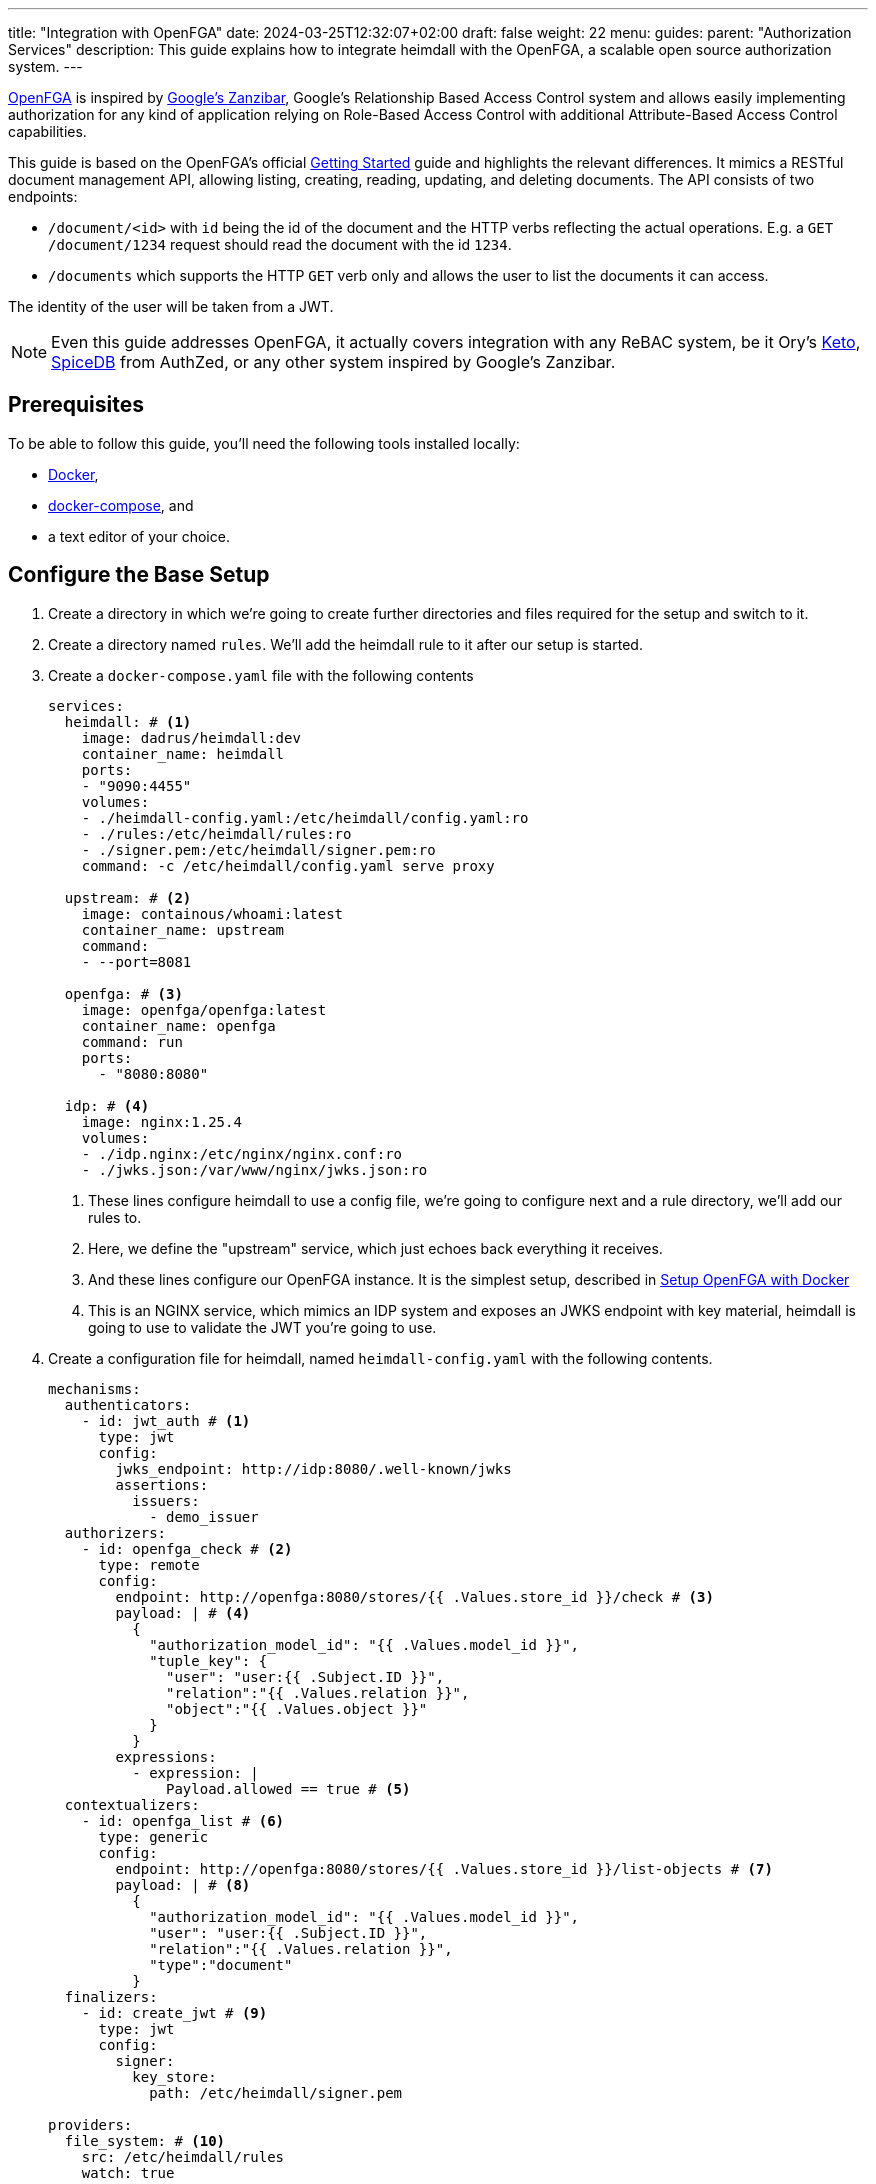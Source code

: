 ---
title: "Integration with OpenFGA"
date: 2024-03-25T12:32:07+02:00
draft: false
weight: 22
menu:
  guides:
    parent: "Authorization Services"
description: This guide explains how to integrate heimdall with the OpenFGA, a scalable open source authorization system.
---

:toc:

https://openfga.dev[OpenFGA] is inspired by https://zanzibar.academy/[Google’s Zanzibar], Google's Relationship Based Access Control system and allows easily implementing authorization for any kind of application relying on Role-Based Access Control with additional Attribute-Based Access Control capabilities.

This guide is based on the OpenFGA's official https://openfga.dev/docs/getting-started[Getting Started] guide and highlights the relevant differences. It mimics a RESTful document management API, allowing listing, creating, reading, updating, and deleting documents. The API consists of two endpoints:

* `/document/<id>` with `id` being the id of the document and the HTTP verbs reflecting the actual operations. E.g. a `GET /document/1234` request should read the document with the id `1234`.
* `/documents` which supports the HTTP `GET` verb only and allows the user to list the documents it can access.

The identity of the user will be taken from a JWT.

NOTE: Even this guide addresses OpenFGA, it actually covers integration with any ReBAC system, be it Ory's https://www.ory.sh/keto/[Keto], https://authzed.com/spicedb[SpiceDB] from AuthZed, or any other system inspired by Google's Zanzibar.

== Prerequisites

To be able to follow this guide, you'll need the following tools installed locally:

* https://docs.docker.com/install/[Docker],
* https://docs.docker.com/compose/install/[docker-compose], and
* a text editor of your choice.

== Configure the Base Setup

. Create a directory in which we're going to create further directories and files required for the setup and switch to it.

. Create a directory named `rules`. We'll add the heimdall rule to it after our setup is started.

. Create a `docker-compose.yaml` file with the following contents
+
[source, yaml]
----
services:
  heimdall: # <1>
    image: dadrus/heimdall:dev
    container_name: heimdall
    ports:
    - "9090:4455"
    volumes:
    - ./heimdall-config.yaml:/etc/heimdall/config.yaml:ro
    - ./rules:/etc/heimdall/rules:ro
    - ./signer.pem:/etc/heimdall/signer.pem:ro
    command: -c /etc/heimdall/config.yaml serve proxy

  upstream: # <2>
    image: containous/whoami:latest
    container_name: upstream
    command:
    - --port=8081

  openfga: # <3>
    image: openfga/openfga:latest
    container_name: openfga
    command: run
    ports:
      - "8080:8080"

  idp: # <4>
    image: nginx:1.25.4
    volumes:
    - ./idp.nginx:/etc/nginx/nginx.conf:ro
    - ./jwks.json:/var/www/nginx/jwks.json:ro
----
<1> These lines configure heimdall to use a config file, we're going to configure next and a rule directory, we'll add our rules to.
<2> Here, we define the "upstream" service, which just echoes back everything it receives.
<3> And these lines configure our OpenFGA instance. It is the simplest setup, described in https://openfga.dev/docs/getting-started/setup-openfga/docker[Setup OpenFGA with Docker]
<4> This is an NGINX service, which mimics an IDP system and exposes an JWKS endpoint with key material, heimdall is going to use to validate the JWT you're going to use.

. Create a configuration file for heimdall, named `heimdall-config.yaml` with the following contents.
+
[source, yaml]
----
mechanisms:
  authenticators:
    - id: jwt_auth # <1>
      type: jwt
      config:
        jwks_endpoint: http://idp:8080/.well-known/jwks
        assertions:
          issuers:
            - demo_issuer
  authorizers:
    - id: openfga_check # <2>
      type: remote
      config:
        endpoint: http://openfga:8080/stores/{{ .Values.store_id }}/check # <3>
        payload: | # <4>
          {
            "authorization_model_id": "{{ .Values.model_id }}",
            "tuple_key": {
              "user": "user:{{ .Subject.ID }}",
              "relation":"{{ .Values.relation }}",
              "object":"{{ .Values.object }}"
            }
          }
        expressions:
          - expression: |
              Payload.allowed == true # <5>
  contextualizers:
    - id: openfga_list # <6>
      type: generic
      config:
        endpoint: http://openfga:8080/stores/{{ .Values.store_id }}/list-objects # <7>
        payload: | # <8>
          {
            "authorization_model_id": "{{ .Values.model_id }}",
            "user": "user:{{ .Subject.ID }}",
            "relation":"{{ .Values.relation }}",
            "type":"document"
          }
  finalizers:
    - id: create_jwt # <9>
      type: jwt
      config:
        signer:
          key_store:
            path: /etc/heimdall/signer.pem

providers:
  file_system: # <10>
    src: /etc/heimdall/rules
    watch: true
----
<1> This and the following lines define and configure the `link:{{< relref "/docs/mechanisms/authenticators.adoc#_jwt" >}}[jwt]` authenticator named `jwt_auth`. With the given configuration it will check whether a request contains an `Authorization` header with a bearer token in JWT format and validate it using key material fetched from the JWKS endpoint.
<2> Here we define and configure a `link:{{< relref "/docs/mechanisms/authorizers.adoc#_remote" >}}[remote]` authorizer named `openfga_check`, which we're going to use for the actual authorization purposes in our rules.
<3> Here we define the endpoint to be used for the authorization checks. Most probably, you'll want to hard code your OpenFGA model id. Since, we're going to create the model, when we start our setup, we'll reference it in our rule via `store_id`.
+
NOTE: We use a very simple `link:{{< relref "/docs/configuration/types.adoc#_endpoint" >}}[endpoint]` configuration here by just specifying the actual url. If required, you can specify API keys, and many more. Take a look at the linked documentation of this property.
+
<4> This is the definition of our payload to be sent to the check endpoint. As we don't know the model id as well, we'll configure it in our rule. The user will be taken from the `Subject` create by heimdall, and the relation and object will be specified in our rule.
<5> In case of a successful response, the response from the check endpoint will look like `{"allowed": true}`. Otherwise, it will be `{"allowed": false}`. With the expression here, we perform the required verification.
<6> Here we define and configure a `link:{{< relref "/docs/mechanisms/contextualizers.adoc#_generic" >}}[generic]` contextualizer named `openfga_list`.
<7> As with the authorization mechanism, defined above, here we configure the endpoint to list the allowed objects.
<8> The payload configuration used while communicating to the configured endpoint.
<9> The following two lines define the `link:{{< relref "/docs/mechanisms/finalizers.adoc#_jwt" >}}[jwt]` finalizer. With the given configuration, it will create a jwt out of the subject object with standard claims and set the `sub` claim to the value of subject's ID.
<10> The last few lines of the configure the `link:{{< relref "/docs/rules/providers.adoc#_filesystem" >}}[file_system]` provider, which allows loading of regular rules from the file system.

. Create a file, named `signer.pem` with the following content. This is our key store with a private key, you've seen in the configuration above.
+
[source, yaml]
----
-----BEGIN EC PRIVATE KEY-----
MIGkAgEBBDALv/dRp6zvm6nmozmB/21viwFCUGBoisHz0v8LSRXGiM5aDywLFmMy
1jPnw29tz36gBwYFK4EEACKhZANiAAQgZkUS7PCh5tEXXvZk0LDQ4Xn4LSK+vKkI
zlCZl+oMgud8gacf4uG5ERgju1xdUyfewsXlwepTnWuwhXM7GdnwY5GOxZTwGn3X
XVwR/5tokqFVrFxt/5c1x7VdccF4nNM=
-----END EC PRIVATE KEY-----
----
+
WARNING: Do not use it for purposes beyond this tutorial!

. Configure NGINX to expose a static endpoint serving a JWKS document under the `.well-known` path, so heimdall is able to verify the JWT, we're going to use. Create a file named `idp.nginx` with the following content:
+
[source, bash]
----
worker_processes  1;
user       nginx;
pid        /var/run/nginx.pid;

events {
  worker_connections  1024;
}

http {
    keepalive_timeout  65;

    server {
        listen 8080;

        location /.well-known/jwks {
            default_type  application/json;
            root /var/www/nginx;
            try_files /jwks.json =404;
        }
    }
}
----
+
In addition, create a file named `jwks.json` with the public key required to verify the tokens we're going to use.
+
[source, json]
----
{
  "keys": [
    {
      "use": "sig",
      "kty": "EC",
      "kid": "key-2",
      "crv": "P-256",
      "alg": "ES256",
      "x": "NnU0iWRq7szZP_8Ir3D4BShUEtcW1dHpuvlCgB6ecE0",
      "y": "X71tZm51ovUPFNKE0bsi5XF-FtIykEfk1O83EHNkSdo"
    }
  ]
}
----

== Create Authorization Model & Rules

The static configuration of our services is in place. Let us now create the actual authorization model and based on it the required heimdall rules.

. Start our setup with `docker compose up` and wait until all services are up and running.

. Create the OpenFGA store as also described in https://openfga.dev/docs/getting-started/create-store[Create Store] with
+
[source, bash]
----
curl -X POST http://127.0.0.1:8080/stores \
  -H "content-type: application/json" \
  -d '{"name": "FGA Demo Store"}'
----
+
This call should result in an output similar to
+
[source, json]
----
{
  "id":"01HSXG2XSZJMQG99EVXB4QQX8P",
  "name":"FGA Demo Store",
  "created_at":"2024-03-26T13:44:37.439559338Z",
  "updated_at":"2024-03-26T13:44:37.439559338Z"
}
----
+
Note or write down the value of the store `id` returned.

. Configure the authorization model as also described in https://openfga.dev/docs/getting-started/configure-model[Configure Model] with
+
[source, bash]
----
curl -X POST http://127.0.0.1:8080/stores/<the id from above>/authorization-models \
  -H "content-type: application/json" \
  -d '{"schema_version":"1.1","type_definitions":[{"type":"user"},{"type":"document","relations":{"reader":{"this":{}},"writer":{"this":{}},"owner":{"this":{}}},"metadata":{"relations":{"reader":{"directly_related_user_types":[{"type":"user"}]},"writer":{"directly_related_user_types":[{"type":"user"}]},"owner":{"directly_related_user_types":[{"type":"user"}]}}}}]}'
----
+
This call should result in an output similar to
+
[source, json]
----
{
  "authorization_model_id":"01HSXG7TBQEJ7GBPKQR2VYH24G"
}
----
+
Note or write down the value of `authorization_model_id`.

. Let us now create a rule set for heimdall. Create a file named `demo.yaml` with the following contents in the `rules` directory
+
[source, yaml]
----
version: "1alpha4"
rules:
- id: access_document  # <1>
  match:
    routes:
      - path: /document/:id # <2>
    methods: [ GET, POST, DELETE ]
  forward_to: # <3>
    host: upstream:8081
  execute:
  - authenticator: jwt_auth # <4>
  - authorizer: openfga_check # <5>
    config:
      values:
        store_id: 01HSXG2XSZJMQG99EVXB4QQX8P # <6>
        model_id: 01HSXG7TBQEJ7GBPKQR2VYH24G # <7>
        relation: > # <8>
          {{- if eq .Request.Method "GET" -}} reader
          {{- else if eq .Request.Method "POST" -}} creator
          {{- else if eq .Request.Method "DELETE" -}} deleter
          {{- else -}} unknown
          {{- end -}}
        object: >
          document:{{- .Request.URL.Captures.id -}} # <9>
  - finalizer: create_jwt # <10>

- id: list_documents  # <11>
  match:
    routes:
      - path: /documents # <12>
    methods: [ GET ] # <14>
  forward_to: # <13>
    host: upstream:8081
  execute: # <15>
  - authenticator: jwt_auth
  - contextualizer: openfga_list
    config:
      values:
        store_id: 01HSXG2XSZJMQG99EVXB4QQX8P
        model_id: 01HSXG7TBQEJ7GBPKQR2VYH24G
        relation: reader
  - finalizer: create_jwt
    config:
      claims: |
        {{ toJson .Outputs.openfga_list }} # <16>
----
<1> Our rule set consists of two rules. The first one has the id `access_document`
<2> This rule should match urls of the following form `/document/<id>`, with id being the identifier of a document.
<3> If the execution of the authentication & authorization pipeline was successful, the request should be forwarded to the `upstream:8081` host.
<4> The authentication & authorization pipeline starts with the reference to the previously defined authenticator `jwt_auth`
<5> Next, we specify the `openfga_check` authorizer and also configure the rule specific settings
<6> Replace the value here with the store id, you've received in step 6
<7> Replace the value here with the authorization model id, you've received in step 7
<8> Here, we set the relation depending on the used HTTP request method
<9> Our object reference. We use the value captured by the wildcard named `id`.
<10> Reference to the previously configured finalizer to create a JWT to be forwarded to our upstream service
<11> This is our second rule. It has the id `list_documents`.
<12> And matches any request of the form `/documents`
<13> As the previous rule, this one forwards the request to the `upstream:8081` host on successful completion of the authentication & authorization pipeline
<14> Unlike the `access_document` rule, this one allows only HTTP GET methods for the matched urls.
<15> The authentication & authorization pipeline is pretty similar to the previous rule. The main difference is the usage of the `openfga_list` contextualizer instead of the `openfga_check` authorizer and the reconfiguration of the `create_jwt` finalizer. As with the previous rule, replace the `store_id` and `model_id` with the values, you've received above.
<16> Here, we reconfigure our finalizer to include the results from the `openfga_list` contextualizer into the created JWT.

== Update Relationship Tuples

Having everything in place, time to configure the actual permissions. As with the previous steps, this one is based on https://openfga.dev/docs/getting-started/update-tuples[Update Relationship Tuples] from the official OpenFGA guide. So, let us give our user `anne` at least the `read` permission.

NOTE: If you skip this step and directly continue with link:{{< relref "#_use_the_setup" >}}[Use the Setup], you'll always receive a `403 Forbidden` response.

. Call the OpenFGA write endpoint as also described in https://openfga.dev/docs/getting-started/update-tuples#02-calling-write-api-to-add-new-relationship-tuples[Calling Write API To Add New Relationship Tuples] to create a reader relationship between our user `anne` and the document with the id `1234`. Replace the store id and the authorization model id with those, you've received while following the steps above:
+
[source, bash]
----
curl -X POST http://127.0.0.1:8080/stores/<the store id from above>/write \
     -H "content-type: application/json" \
     -d '{
            "authorization_model_id": "<the authorization model id from above>",
            "writes": {
              "tuple_keys" : [
                {
                  "user":"user:anne",
                  "relation":"reader",
                  "object":"document:1234"
                }
              ]
            }
        }'
----

. Verify `anne` has the required permissions
+
[source, bash]
----
curl -X POST http://127.0.0.1:8080/stores/<the store id from above>/check  \
     -H "content-type: application/json" \
     -d '{
          "authorization_model_id": "<the authorization model id from above>",
          "tuple_key": {
            "user": "user:anne",
            "relation": "reader",
            "object": "document:1234"
          }
        }'
----
+
You should receive the following response:
+
[source, json]
----
{"allowed":true, "resolution":""}
----

== Use the Setup

We have now definitely everything in place to allow our user `anne` to at least read the document with the id `1234` and also list the documents `anne` has access to.

. Try executing the following command:
+
[source, bash]
----
$ curl -X GET -H "Authorization: Bearer eyJhbGciOiJFUzI1NiIsImtpZCI6ImtleS0yIiwidHlwIjoiSldUIn0.eyJleHAiOjIwMjcyMzUxODUsImlhdCI6MTcxMTg3NTE4NSwiaXNzIjoiZGVtb19pc3N1ZXIiLCJqdGkiOiI1ZDJjM2E3OC1hM2Y5LTRlNmYtOTExYi0xZjZmZWQ5ODE3YTciLCJuYmYiOjE3MTE4NzUxODUsInN1YiI6ImFubmUifQ.wH7HOs-w8YbsOLJcZ9bHBuY5lCBZmYUhQGLJyEbePJZ_WlyR7aa0QmCc3Yx9JsSs3HDmnIbD2wUaFTe2rZWtqA" \
       127.0.0.1:9090/document/1234
----
+
You should see an output similar to the one shown below. Since our upstream does just echo everything back it receives, it represents a successful response to read the document with the id `1234`.
+
[source, bash]
----
Hostname: 94e60bba8498
IP: 127.0.0.1
IP: 172.19.0.2
RemoteAddr: 172.19.0.4:43688
GET /admin HTTP/1.1
Host: upstream:8081
User-Agent: curl/8.2.1
Accept: */*
Accept-Encoding: gzip
Authorization: Bearer eyJhbGciOiJFUzM4NCIsImtpZCI6ImIzNDA3N2ZlNWI5NDczYzBjMmY3NDNmYWQ0MmY3ZDU0YWM3ZTFkN2EiLCJ0eXAiOiJKV1QifQ.eyJleHAiOjE3MTg2OTQ5MzAsImlhdCI6MTcxODY5NDYzMCwiaXNzIjoiaGVpbWRhbGwiLCJqdGkiOiJiNzgyZGE4YS1mMDFlLTRmYmUtYTlkZC04MzdiYzYzYzlhODUiLCJuYmYiOjE3MTg2OTQ2MzAsInN1YiI6ImFubmUifQ.xANlIPmRWdMraL_j0i-0cK4NVhqopzgSc5_u0m4Hyg4VAFQ3ZHuuap1ZD9hs8ZkBQGin9-vPsBeVrQr40OfAev7WKyNVPpIpmFBAU8fX15kXgVXox29kgBAcAM2b2W-w
Forwarded: for=172.19.0.1;host=127.0.0.1:9090;proto=http
----

. Let us list the documents our user has access to
+
[source, bash]
----
$ curl -H "Authorization: Bearer eyJhbGciOiJFUzI1NiIsImtpZCI6ImtleS0yIiwidHlwIjoiSldUIn0.eyJleHAiOjIwMjcyMzUxODUsImlhdCI6MTcxMTg3NTE4NSwiaXNzIjoiZGVtb19pc3N1ZXIiLCJqdGkiOiI1ZDJjM2E3OC1hM2Y5LTRlNmYtOTExYi0xZjZmZWQ5ODE3YTciLCJuYmYiOjE3MTE4NzUxODUsInN1YiI6ImFubmUifQ.wH7HOs-w8YbsOLJcZ9bHBuY5lCBZmYUhQGLJyEbePJZ_WlyR7aa0QmCc3Yx9JsSs3HDmnIbD2wUaFTe2rZWtqA" \
       127.0.0.1:9090/documents
----
+
You should again see an output similar to the one shown below. However, if you take a closer look at the JWT from the `Authorization` header by e.g. making use of https://www.jstoolset.com/jwt, you'll see it contains also a list of documents `anne` has access to.
+
[source, bash]
----
Hostname: 94e60bba8498
IP: 127.0.0.1
IP: 172.19.0.2
RemoteAddr: 172.19.0.4:43688
GET /admin HTTP/1.1
Host: upstream:8081
User-Agent: curl/8.2.1
Accept: */*
Accept-Encoding: gzip
Authorization: Bearer eyJhbGciOiJFUzM4NCIsImtpZCI6ImIzNDA3N2ZlNWI5NDczYzBjMmY3NDNmYWQ0MmY3ZDU0YWM3ZTFkN2EiLCJ0eXAiOiJKV1QifQ.eyJleHAiOjE3MTg2OTUwODEsImlhdCI6MTcxODY5NDc4MSwiaXNzIjoiaGVpbWRhbGwiLCJqdGkiOiJiNWRhMDg2OC0yNTFhLTRhZmEtODk4ZS1hZThlYzdkZjMyZDEiLCJuYmYiOjE3MTg2OTQ3ODEsIm9iamVjdHMiOlsiZG9jdW1lbnQ6MTIzNCJdLCJzdWIiOiJhbm5lIn0.GY-4oi75KV8jQz5SgMzVMG_-CcCSi9XpmRE934Uq-A326MBwTcFuHysSYmWNz85wwG5zti2Jijn1T8Vm2fpTVEgEE6qltB9caVQlVNGDyF3uAVdpq9NRgHDcru3-15oB
Forwarded: for=172.19.0.1;host=127.0.0.1:9090;proto=http
----

. Try accessing a document with the id `1235` or delete a document using the `DELETE` HTTP verb. Useless :). Heimdall won't let you through. But you can add new relations as you did in link:{{< relref "#_update_relationship_tuples" >}}[Update Relationship Tuples] to allow `anne` accessing further documents, or delete, or modify existing documents. Try that.

== Cleanup

Just stop the environment with `CTRL-C` and delete the created files. If you started docker compose in the background, tear the environment down with

[source, bash]
----
$ docker compose down
----
